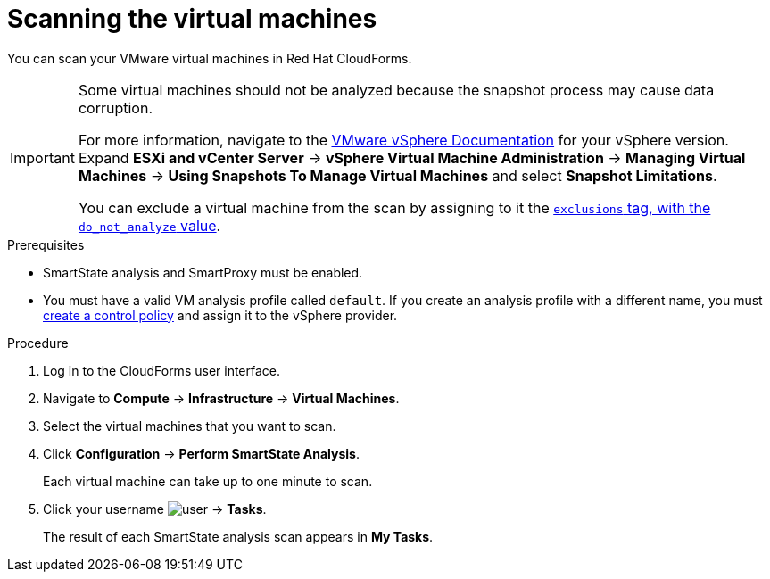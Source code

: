 // Module included in the following assemblies:
// doc-Migration_Analytics_Guide/cfme/master.adoc
[id='Scanning-vms-for-migration-analytics_{context}']
= Scanning the virtual machines

You can scan your VMware virtual machines in Red Hat CloudForms.

[IMPORTANT]
====
Some virtual machines should not be analyzed because the snapshot process may cause data corruption.

For more information, navigate to the link:https://docs.vmware.com/en/VMware-vSphere/index.html[VMware vSphere Documentation] for your vSphere version. Expand *ESXi and vCenter Server* -> *vSphere Virtual Machine Administration* -> *Managing Virtual Machines* -> *Using Snapshots To Manage Virtual Machines* and select *Snapshot Limitations*.

You can exclude a virtual machine from the scan by assigning to it the link:https://access.redhat.com/documentation/en-us/red_hat_cloudforms/5.0/html-single/managing_infrastructure_and_inventory/index#to_tag_virtual_machines_and_templates[`exclusions` tag, with the `do_not_analyze` value].
====

.Prerequisites

* SmartState analysis and SmartProxy must be enabled.
* You must have a valid VM analysis profile called `default`. If you create an analysis profile with a different name, you must link:https://access.redhat.com/documentation/en-us/red_hat_cloudforms/5.0/html-single/assigning_a_custom_analysis_profile_to_a_virtual_machine/index#create-vm-control-policy[create a control policy] and assign it to the vSphere provider.

.Procedure

. Log in to the CloudForms user interface.
. Navigate to *Compute* -> *Infrastructure* -> *Virtual Machines*.
. Select the virtual machines that you want to scan.
. Click *Configuration* -> *Perform SmartState Analysis*.
+
Each virtual machine can take up to one minute to scan.

. Click your username image:user.png[] -> *Tasks*.
+
The result of each SmartState analysis scan appears in *My Tasks*.
